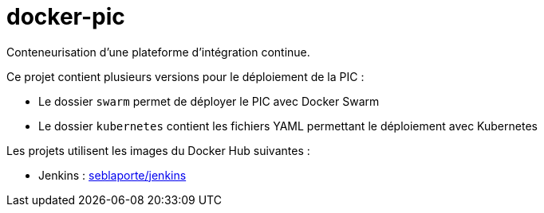 = docker-pic

Conteneurisation d'une plateforme d'intégration continue.

Ce projet contient plusieurs versions pour le déploiement de la PIC :

- Le dossier `swarm` permet de déployer le PIC avec Docker Swarm
- Le dossier `kubernetes` contient les fichiers YAML permettant le déploiement avec Kubernetes

Les projets utilisent les images du Docker Hub suivantes :

- Jenkins : https://hub.docker.com/r/seblaporte/jenkins/[seblaporte/jenkins]
